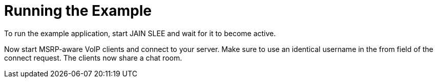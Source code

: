 [[_running]]
= Running the Example


To run the example application, start JAIN SLEE and wait for it to become active.

Now start MSRP-aware VoIP clients and connect to your server. Make sure to use
an identical username in the from field of the connect request. The clients now
share a chat room.